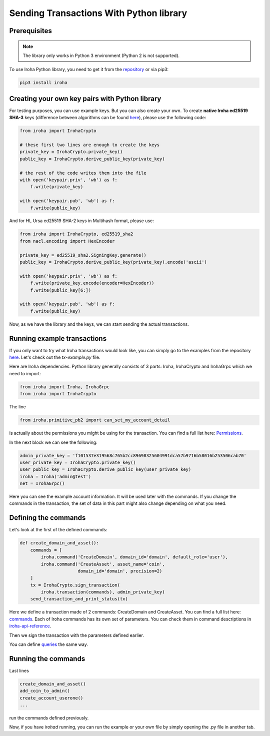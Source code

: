 Sending Transactions With Python library
========================================

Prerequisites
-------------

.. note:: The library only works in Python 3 environment (Python 2 is not supported).

To use Iroha Python library, you need to get it from the
`repository <https://github.com/hyperledger/iroha-python>`_ or via pip3:

.. code-block:: shell

	pip3 install iroha

Creating your own key pairs with Python library
-----------------------------------------------

For testing purposes, you can use example keys.
But you can also create your own.
To create **native Iroha ed25519 SHA-3** keys (difference between algorithms can be found `here <../develop/keys.html>`__), please use the following code:

.. code-block:: python

	from iroha import IrohaCrypto

	# these first two lines are enough to create the keys
	private_key = IrohaCrypto.private_key()
	public_key = IrohaCrypto.derive_public_key(private_key)

	# the rest of the code writes them into the file
	with open('keypair.priv', 'wb') as f:
	    f.write(private_key)

	with open('keypair.pub', 'wb') as f:
	    f.write(public_key)

And for HL Ursa ed25519 SHA-2 keys in Multihash format, please use:

.. code-block:: python

	from iroha import IrohaCrypto, ed25519_sha2
	from nacl.encoding import HexEncoder

	private_key = ed25519_sha2.SigningKey.generate()
	public_key = IrohaCrypto.derive_public_key(private_key).encode('ascii')

	with open('keypair.priv', 'wb') as f:
	    f.write(private_key.encode(encoder=HexEncoder))
	    f.write(public_key[6:])

	with open('keypair.pub', 'wb') as f:
	    f.write(public_key)


Now, as we have the library and the keys, we can start sending the actual transactions.

Running example transactions
----------------------------

If you only want to try what Iroha transactions would look like,
you can simply go to the examples from the repository
`here <https://github.com/hyperledger/iroha-python/tree/master/examples>`_.
Let's check out the `tx-example.py` file.

Here are Iroha dependencies.
Python library generally consists of 3 parts: Iroha, IrohaCrypto and IrohaGrpc which we need to import:

.. code-block:: python

	from iroha import Iroha, IrohaGrpc
	from iroha import IrohaCrypto

The line

.. code-block:: python

	from iroha.primitive_pb2 import can_set_my_account_detail


is actually about the permissions you might be using for the transaction.
You can find a full list here: `Permissions <../develop/api/permissions.html>`_.


In the next block we can see the following:

.. code-block:: python

	admin_private_key = 'f101537e319568c765b2cc89698325604991dca57b9716b58016b253506cab70'
	user_private_key = IrohaCrypto.private_key()
	user_public_key = IrohaCrypto.derive_public_key(user_private_key)
	iroha = Iroha('admin@test')
	net = IrohaGrpc()

Here you can see the example account information.
It will be used later with the commands.
If you change the commands in the transaction,
the set of data in this part might also change depending on what you need.

Defining the commands
---------------------

Let's look at the first of the defined commands:

.. code-block:: python

	def create_domain_and_asset():
	    commands = [
	        iroha.command('CreateDomain', domain_id='domain', default_role='user'),
	        iroha.command('CreateAsset', asset_name='coin',
	                      domain_id='domain', precision=2)
	    ]
	    tx = IrohaCrypto.sign_transaction(
	        iroha.transaction(commands), admin_private_key)
	    send_transaction_and_print_status(tx)

Here we define a transaction made of 2 commands: CreateDomain and CreateAsset.
You can find a full list here: `commands <../develop/api/commands.html>`_.
Each of Iroha commands has its own set of parameters.
You can check them in command descriptions in `iroha-api-reference <../develop/api.html>`_.

Then we sign the transaction with the parameters defined earlier.

You can define `queries <../develop/api/queries.html>`_ the same way.

Running the commands
--------------------

Last lines

.. code-block:: python

	create_domain_and_asset()
	add_coin_to_admin()
	create_account_userone()
	...

run the commands defined previously.

Now, if you have `irohad` running, you can run the example or
your own file by simply opening the .py file in another tab.
